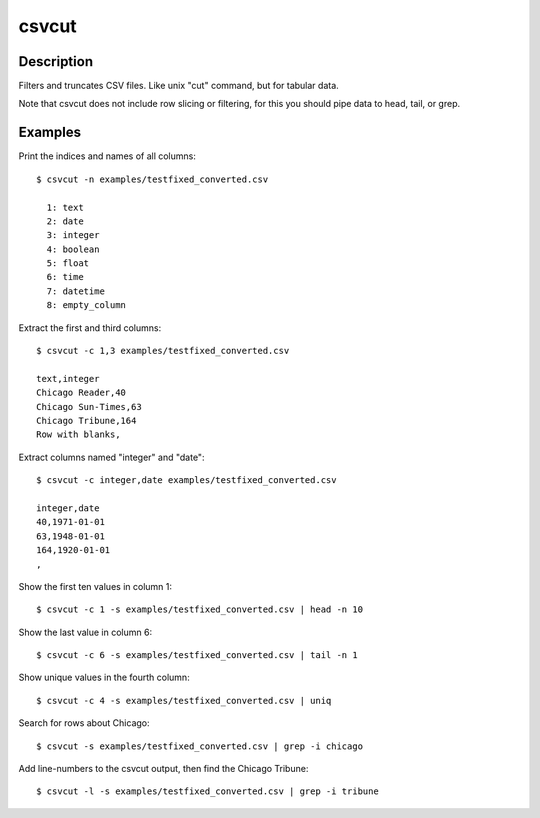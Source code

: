 ======
csvcut
======

Description
===========

Filters and truncates CSV files. Like unix "cut" command, but for tabular data.

Note that csvcut does not include row slicing or filtering, for this you should pipe data to head, tail, or grep.

Examples
========

Print the indices and names of all columns::

    $ csvcut -n examples/testfixed_converted.csv

      1: text
      2: date
      3: integer
      4: boolean
      5: float
      6: time
      7: datetime
      8: empty_column

Extract the first and third columns::

    $ csvcut -c 1,3 examples/testfixed_converted.csv

    text,integer
    Chicago Reader,40
    Chicago Sun-Times,63
    Chicago Tribune,164
    Row with blanks,

Extract columns named "integer" and "date"::

    $ csvcut -c integer,date examples/testfixed_converted.csv

    integer,date
    40,1971-01-01
    63,1948-01-01
    164,1920-01-01
    ,

Show the first ten values in column 1::

    $ csvcut -c 1 -s examples/testfixed_converted.csv | head -n 10

Show the last value in column 6::

    $ csvcut -c 6 -s examples/testfixed_converted.csv | tail -n 1

Show unique values in the fourth column::

    $ csvcut -c 4 -s examples/testfixed_converted.csv | uniq

Search for rows about Chicago::

    $ csvcut -s examples/testfixed_converted.csv | grep -i chicago

Add line-numbers to the csvcut output, then find the Chicago Tribune::

    $ csvcut -l -s examples/testfixed_converted.csv | grep -i tribune
